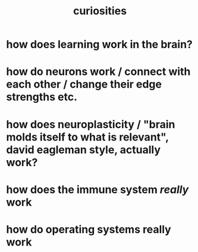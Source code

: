 :PROPERTIES:
:ID:       03afdac5-692d-43b5-b224-fe6b94de3b57
:END:
#+title: curiosities

* how does learning work in the brain?
* how do neurons work / connect with each other / change their edge strengths etc.
* how does neuroplasticity / "brain molds itself to what is relevant", david eagleman style, actually work?
* how does the immune system /really/ work
* how do operating systems really work
